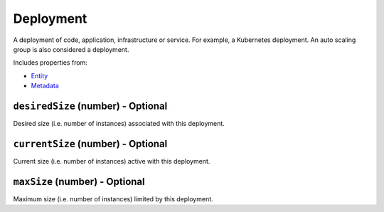 Deployment
==========

A deployment of code, application, infrastructure or service. For example, a Kubernetes deployment. An auto scaling group is also considered a deployment.

Includes properties from:

* `Entity <Entity.html>`_
* `Metadata <Metadata.html>`_

``desiredSize`` (number) - Optional
-----------------------------------

Desired size (i.e. number of instances) associated with this deployment.

``currentSize`` (number) - Optional
-----------------------------------

Current size (i.e. number of instances) active with this deployment.

``maxSize`` (number) - Optional
-------------------------------

Maximum size (i.e. number of instances) limited by this deployment.